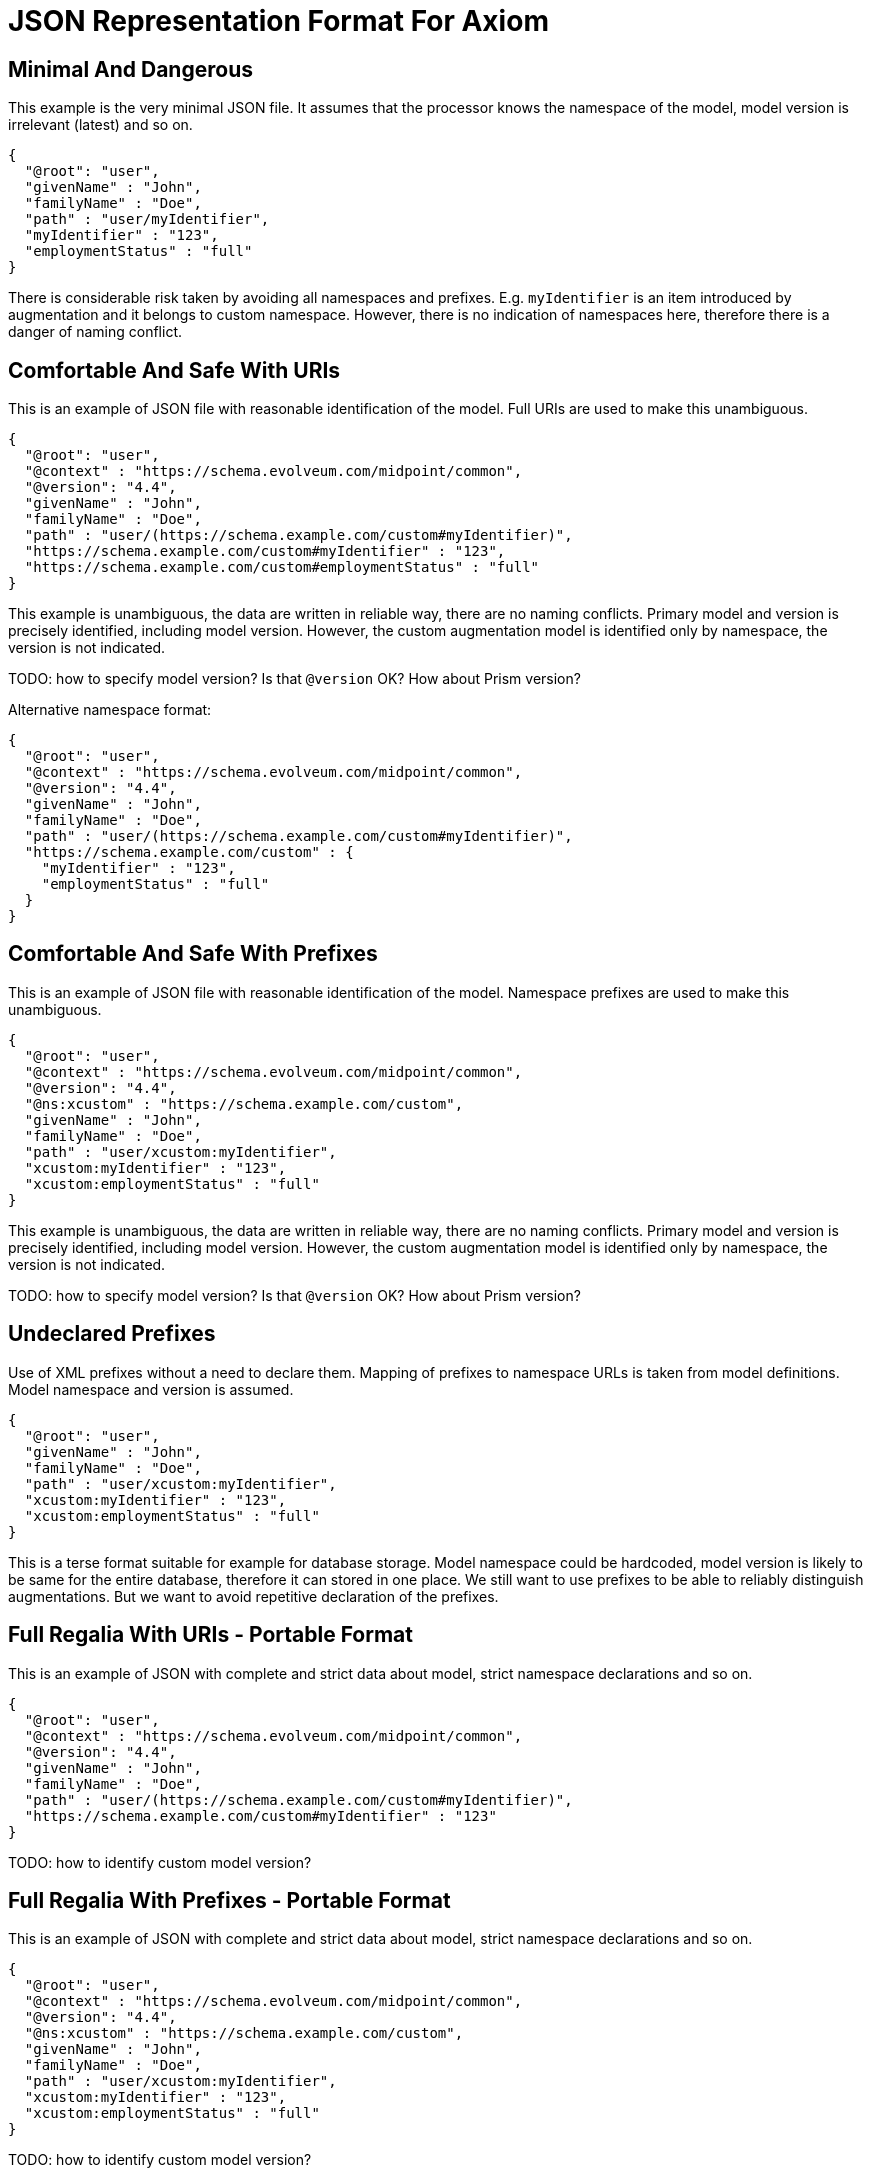 = JSON Representation Format For Axiom

== Minimal And Dangerous

This example is the very minimal JSON file.
It assumes that the processor knows the namespace of the model, model version is irrelevant (latest) and so on.

[source,json]
----
{
  "@root": "user",
  "givenName" : "John",
  "familyName" : "Doe",
  "path" : "user/myIdentifier",
  "myIdentifier" : "123",
  "employmentStatus" : "full"
}
----

There is considerable risk taken by avoiding all namespaces and prefixes.
E.g. `myIdentifier` is an item introduced by augmentation and it belongs to custom namespace.
However, there is no indication of namespaces here, therefore there is a danger of naming conflict.

== Comfortable And Safe With URIs

This is an example of JSON file with reasonable identification of the model.
Full URIs are used to make this unambiguous.

[source,json]
----
{
  "@root": "user",
  "@context" : "https://schema.evolveum.com/midpoint/common",
  "@version": "4.4",
  "givenName" : "John",
  "familyName" : "Doe",
  "path" : "user/(https://schema.example.com/custom#myIdentifier)",
  "https://schema.example.com/custom#myIdentifier" : "123",
  "https://schema.example.com/custom#employmentStatus" : "full"
}
----

This example is unambiguous, the data are written in reliable way, there are no naming conflicts.
Primary model and version is precisely identified, including model version.
However, the custom augmentation model is identified only by namespace, the version is not indicated.

TODO: how to specify model version? Is that `@version` OK? How about Prism version?

Alternative namespace format:

[source,json]
----
{
  "@root": "user",
  "@context" : "https://schema.evolveum.com/midpoint/common",
  "@version": "4.4",
  "givenName" : "John",
  "familyName" : "Doe",
  "path" : "user/(https://schema.example.com/custom#myIdentifier)",
  "https://schema.example.com/custom" : {
    "myIdentifier" : "123",
    "employmentStatus" : "full"
  }
}
----


== Comfortable And Safe With Prefixes

This is an example of JSON file with reasonable identification of the model.
Namespace prefixes are used to make this unambiguous.

[source,json]
----
{
  "@root": "user",
  "@context" : "https://schema.evolveum.com/midpoint/common",
  "@version": "4.4",
  "@ns:xcustom" : "https://schema.example.com/custom",
  "givenName" : "John",
  "familyName" : "Doe",
  "path" : "user/xcustom:myIdentifier",
  "xcustom:myIdentifier" : "123",
  "xcustom:employmentStatus" : "full"
}
----

This example is unambiguous, the data are written in reliable way, there are no naming conflicts.
Primary model and version is precisely identified, including model version.
However, the custom augmentation model is identified only by namespace, the version is not indicated.

TODO: how to specify model version? Is that `@version` OK? How about Prism version?


== Undeclared Prefixes

Use of XML prefixes without a need to declare them.
Mapping of prefixes to namespace URLs is taken from model definitions.
Model namespace and version is assumed.

[source,json]
----
{
  "@root": "user",
  "givenName" : "John",
  "familyName" : "Doe",
  "path" : "user/xcustom:myIdentifier",
  "xcustom:myIdentifier" : "123",
  "xcustom:employmentStatus" : "full"
}
----

This is a terse format suitable for example for database storage.
Model namespace could be hardcoded, model version is likely to be same for the entire database, therefore it can stored in one place.
We still want to use prefixes to be able to reliably distinguish augmentations.
But we want to avoid repetitive declaration of the prefixes.

== Full Regalia With URIs - Portable Format

This is an example of JSON with complete and strict data about model, strict namespace declarations and so on.

[source,json]
----
{
  "@root": "user",
  "@context" : "https://schema.evolveum.com/midpoint/common",
  "@version": "4.4",
  "givenName" : "John",
  "familyName" : "Doe",
  "path" : "user/(https://schema.example.com/custom#myIdentifier)",
  "https://schema.example.com/custom#myIdentifier" : "123"
}
----

TODO: how to identify custom model version?

== Full Regalia With Prefixes - Portable Format

This is an example of JSON with complete and strict data about model, strict namespace declarations and so on.

[source,json]
----
{
  "@root": "user",
  "@context" : "https://schema.evolveum.com/midpoint/common",
  "@version": "4.4",
  "@ns:xcustom" : "https://schema.example.com/custom",
  "givenName" : "John",
  "familyName" : "Doe",
  "path" : "user/xcustom:myIdentifier",
  "xcustom:myIdentifier" : "123",
  "xcustom:employmentStatus" : "full"
}
----

TODO: how to identify custom model version?


== Compatibility

This is an example of format variation that were used in the past, but we still want to be able to parse them.

There is an old namespace for the `midpoint` model, which is configured as an namespace alias for the model.

TODO
